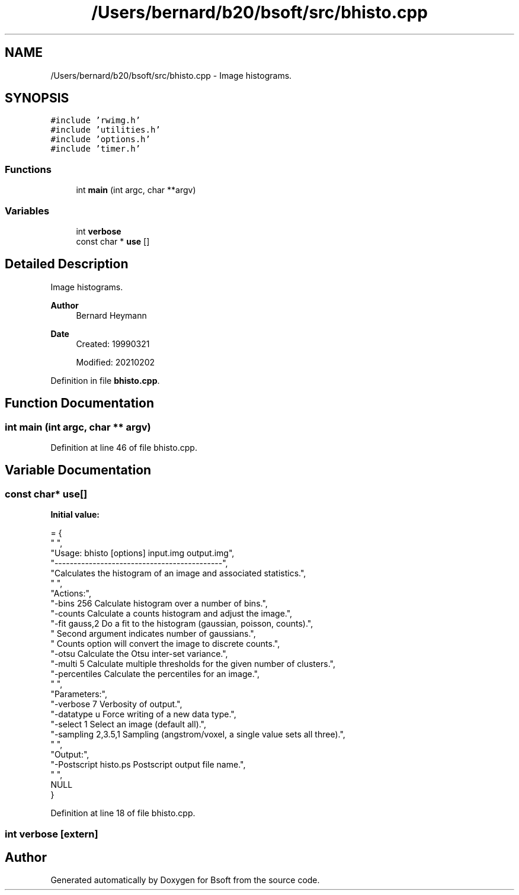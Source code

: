 .TH "/Users/bernard/b20/bsoft/src/bhisto.cpp" 3 "Wed Sep 1 2021" "Version 2.1.0" "Bsoft" \" -*- nroff -*-
.ad l
.nh
.SH NAME
/Users/bernard/b20/bsoft/src/bhisto.cpp \- Image histograms\&.  

.SH SYNOPSIS
.br
.PP
\fC#include 'rwimg\&.h'\fP
.br
\fC#include 'utilities\&.h'\fP
.br
\fC#include 'options\&.h'\fP
.br
\fC#include 'timer\&.h'\fP
.br

.SS "Functions"

.in +1c
.ti -1c
.RI "int \fBmain\fP (int argc, char **argv)"
.br
.in -1c
.SS "Variables"

.in +1c
.ti -1c
.RI "int \fBverbose\fP"
.br
.ti -1c
.RI "const char * \fBuse\fP []"
.br
.in -1c
.SH "Detailed Description"
.PP 
Image histograms\&. 


.PP
\fBAuthor\fP
.RS 4
Bernard Heymann 
.RE
.PP
\fBDate\fP
.RS 4
Created: 19990321 
.PP
Modified: 20210202 
.RE
.PP

.PP
Definition in file \fBbhisto\&.cpp\fP\&.
.SH "Function Documentation"
.PP 
.SS "int main (int argc, char ** argv)"

.PP
Definition at line 46 of file bhisto\&.cpp\&.
.SH "Variable Documentation"
.PP 
.SS "const char* use[]"
\fBInitial value:\fP
.PP
.nf
= {
" ",
"Usage: bhisto [options] input\&.img output\&.img",
"--------------------------------------------",
"Calculates the histogram of an image and associated statistics\&.",
" ",
"Actions:",
"-bins 256                Calculate histogram over a number of bins\&.",
"-counts                  Calculate a counts histogram and adjust the image\&.",
"-fit gauss,2             Do a fit to the histogram (gaussian, poisson, counts)\&.",
"                         Second argument indicates number of gaussians\&.",
"                         Counts option will convert the image to discrete counts\&.",
"-otsu                    Calculate the Otsu inter-set variance\&.",
"-multi 5                 Calculate multiple thresholds for the given number of clusters\&.",
"-percentiles             Calculate the percentiles for an image\&.",
" ",
"Parameters:",
"-verbose 7               Verbosity of output\&.",
"-datatype u              Force writing of a new data type\&.",
"-select 1                Select an image (default all)\&.",
"-sampling 2,3\&.5,1        Sampling (angstrom/voxel, a single value sets all three)\&.",
" ",
"Output:",
"-Postscript histo\&.ps     Postscript output file name\&.",
" ",
NULL
}
.fi
.PP
Definition at line 18 of file bhisto\&.cpp\&.
.SS "int verbose\fC [extern]\fP"

.SH "Author"
.PP 
Generated automatically by Doxygen for Bsoft from the source code\&.
